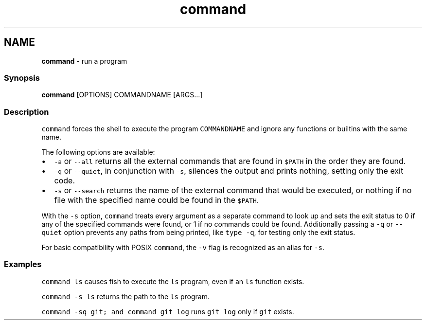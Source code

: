 .TH "command" 1 "Tue Feb 19 2019" "Version 3.0.2" "fish" \" -*- nroff -*-
.ad l
.nh
.SH NAME
\fBcommand\fP - run a program
.PP
.SS "Synopsis"
.PP
.nf

\fBcommand\fP [OPTIONS] COMMANDNAME [ARGS\&.\&.\&.]
.fi
.PP
.SS "Description"
\fCcommand\fP forces the shell to execute the program \fCCOMMANDNAME\fP and ignore any functions or builtins with the same name\&.
.PP
The following options are available:
.PP
.IP "\(bu" 2
\fC-a\fP or \fC--all\fP returns all the external commands that are found in \fC$PATH\fP in the order they are found\&.
.IP "\(bu" 2
\fC-q\fP or \fC--quiet\fP, in conjunction with \fC-s\fP, silences the output and prints nothing, setting only the exit code\&.
.IP "\(bu" 2
\fC-s\fP or \fC--search\fP returns the name of the external command that would be executed, or nothing if no file with the specified name could be found in the \fC$PATH\fP\&.
.PP
.PP
With the \fC-s\fP option, \fCcommand\fP treats every argument as a separate command to look up and sets the exit status to 0 if any of the specified commands were found, or 1 if no commands could be found\&. Additionally passing a \fC-q\fP or \fC--quiet\fP option prevents any paths from being printed, like \fCtype -q\fP, for testing only the exit status\&.
.PP
For basic compatibility with POSIX \fCcommand\fP, the \fC-v\fP flag is recognized as an alias for \fC-s\fP\&.
.SS "Examples"
\fCcommand ls\fP causes fish to execute the \fCls\fP program, even if an \fCls\fP function exists\&.
.PP
\fCcommand -s ls\fP returns the path to the \fCls\fP program\&.
.PP
\fCcommand -sq git; and command git log\fP runs \fCgit log\fP only if \fCgit\fP exists\&. 
